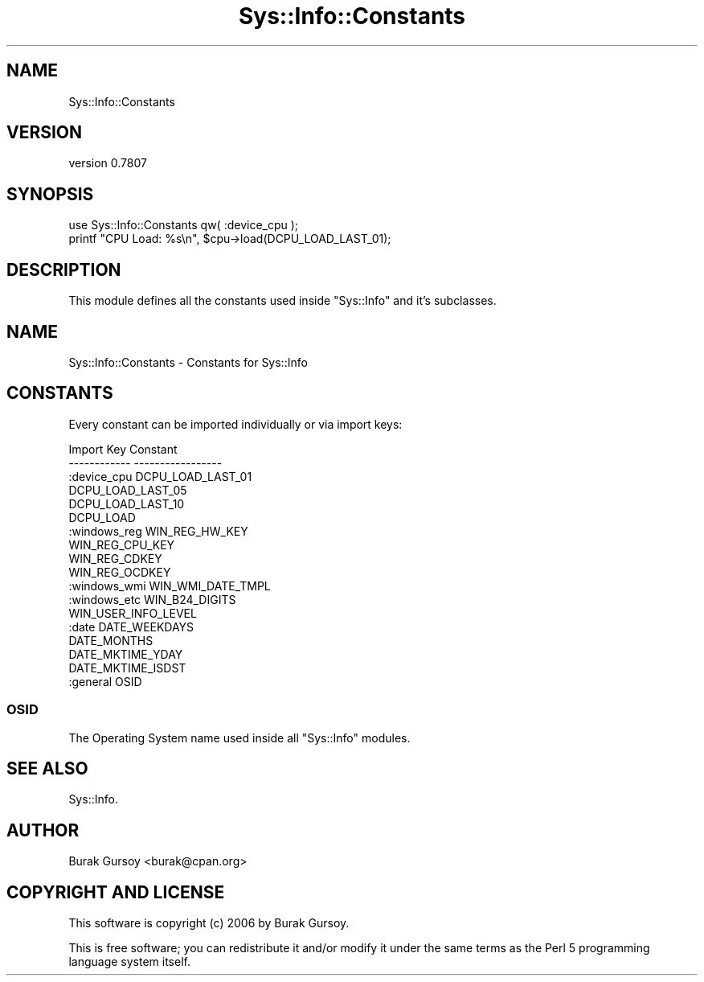 .\" Automatically generated by Pod::Man 4.14 (Pod::Simple 3.40)
.\"
.\" Standard preamble:
.\" ========================================================================
.de Sp \" Vertical space (when we can't use .PP)
.if t .sp .5v
.if n .sp
..
.de Vb \" Begin verbatim text
.ft CW
.nf
.ne \\$1
..
.de Ve \" End verbatim text
.ft R
.fi
..
.\" Set up some character translations and predefined strings.  \*(-- will
.\" give an unbreakable dash, \*(PI will give pi, \*(L" will give a left
.\" double quote, and \*(R" will give a right double quote.  \*(C+ will
.\" give a nicer C++.  Capital omega is used to do unbreakable dashes and
.\" therefore won't be available.  \*(C` and \*(C' expand to `' in nroff,
.\" nothing in troff, for use with C<>.
.tr \(*W-
.ds C+ C\v'-.1v'\h'-1p'\s-2+\h'-1p'+\s0\v'.1v'\h'-1p'
.ie n \{\
.    ds -- \(*W-
.    ds PI pi
.    if (\n(.H=4u)&(1m=24u) .ds -- \(*W\h'-12u'\(*W\h'-12u'-\" diablo 10 pitch
.    if (\n(.H=4u)&(1m=20u) .ds -- \(*W\h'-12u'\(*W\h'-8u'-\"  diablo 12 pitch
.    ds L" ""
.    ds R" ""
.    ds C` ""
.    ds C' ""
'br\}
.el\{\
.    ds -- \|\(em\|
.    ds PI \(*p
.    ds L" ``
.    ds R" ''
.    ds C`
.    ds C'
'br\}
.\"
.\" Escape single quotes in literal strings from groff's Unicode transform.
.ie \n(.g .ds Aq \(aq
.el       .ds Aq '
.\"
.\" If the F register is >0, we'll generate index entries on stderr for
.\" titles (.TH), headers (.SH), subsections (.SS), items (.Ip), and index
.\" entries marked with X<> in POD.  Of course, you'll have to process the
.\" output yourself in some meaningful fashion.
.\"
.\" Avoid warning from groff about undefined register 'F'.
.de IX
..
.nr rF 0
.if \n(.g .if rF .nr rF 1
.if (\n(rF:(\n(.g==0)) \{\
.    if \nF \{\
.        de IX
.        tm Index:\\$1\t\\n%\t"\\$2"
..
.        if !\nF==2 \{\
.            nr % 0
.            nr F 2
.        \}
.    \}
.\}
.rr rF
.\" ========================================================================
.\"
.IX Title "Sys::Info::Constants 3"
.TH Sys::Info::Constants 3 "2018-12-25" "perl v5.32.0" "User Contributed Perl Documentation"
.\" For nroff, turn off justification.  Always turn off hyphenation; it makes
.\" way too many mistakes in technical documents.
.if n .ad l
.nh
.SH "NAME"
Sys::Info::Constants
.SH "VERSION"
.IX Header "VERSION"
version 0.7807
.SH "SYNOPSIS"
.IX Header "SYNOPSIS"
.Vb 2
\&    use Sys::Info::Constants qw( :device_cpu );
\&    printf "CPU Load: %s\en", $cpu\->load(DCPU_LOAD_LAST_01);
.Ve
.SH "DESCRIPTION"
.IX Header "DESCRIPTION"
This module defines all the constants used inside \f(CW\*(C`Sys::Info\*(C'\fR and it's
subclasses.
.SH "NAME"
Sys::Info::Constants \- Constants for Sys::Info
.SH "CONSTANTS"
.IX Header "CONSTANTS"
Every constant can be imported individually or via import keys:
.PP
.Vb 6
\&    Import Key      Constant
\&    \-\-\-\-\-\-\-\-\-\-\-\-    \-\-\-\-\-\-\-\-\-\-\-\-\-\-\-\-\-
\&    :device_cpu     DCPU_LOAD_LAST_01
\&                    DCPU_LOAD_LAST_05
\&                    DCPU_LOAD_LAST_10
\&                    DCPU_LOAD
\&
\&    :windows_reg    WIN_REG_HW_KEY
\&                    WIN_REG_CPU_KEY
\&                    WIN_REG_CDKEY
\&                    WIN_REG_OCDKEY
\&
\&    :windows_wmi    WIN_WMI_DATE_TMPL
\&
\&    :windows_etc    WIN_B24_DIGITS
\&                    WIN_USER_INFO_LEVEL
\&
\&    :date           DATE_WEEKDAYS
\&                    DATE_MONTHS
\&                    DATE_MKTIME_YDAY
\&                    DATE_MKTIME_ISDST
\&
\&    :general        OSID
.Ve
.SS "\s-1OSID\s0"
.IX Subsection "OSID"
The Operating System name used inside all \f(CW\*(C`Sys::Info\*(C'\fR modules.
.SH "SEE ALSO"
.IX Header "SEE ALSO"
Sys::Info.
.SH "AUTHOR"
.IX Header "AUTHOR"
Burak Gursoy <burak@cpan.org>
.SH "COPYRIGHT AND LICENSE"
.IX Header "COPYRIGHT AND LICENSE"
This software is copyright (c) 2006 by Burak Gursoy.
.PP
This is free software; you can redistribute it and/or modify it under
the same terms as the Perl 5 programming language system itself.
